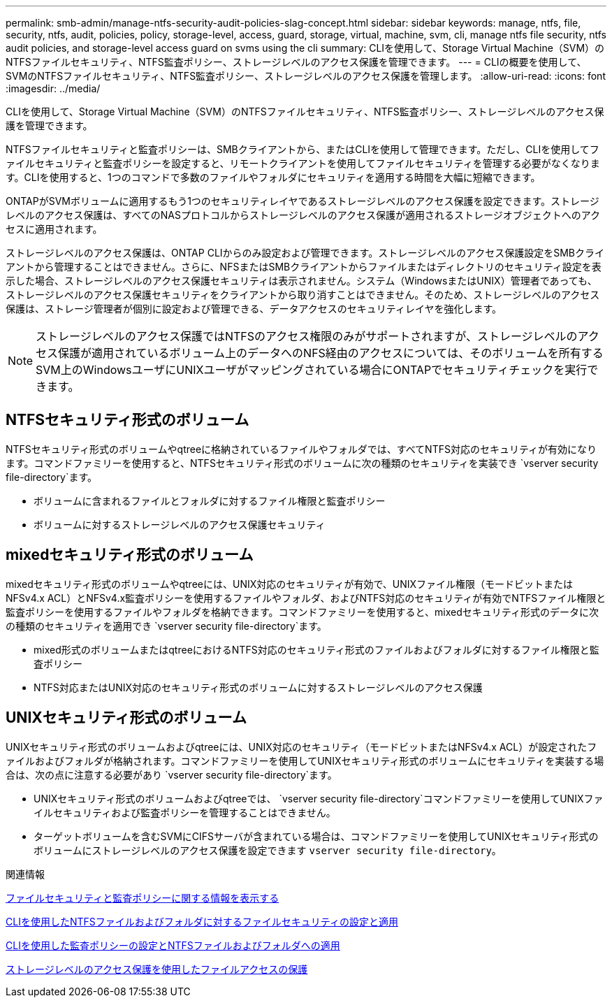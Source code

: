 ---
permalink: smb-admin/manage-ntfs-security-audit-policies-slag-concept.html 
sidebar: sidebar 
keywords: manage, ntfs, file, security, ntfs, audit, policies, policy, storage-level, access, guard, storage, virtual, machine, svm, cli, manage ntfs file security, ntfs audit policies, and storage-level access guard on svms using the cli 
summary: CLIを使用して、Storage Virtual Machine（SVM）のNTFSファイルセキュリティ、NTFS監査ポリシー、ストレージレベルのアクセス保護を管理できます。 
---
= CLIの概要を使用して、SVMのNTFSファイルセキュリティ、NTFS監査ポリシー、ストレージレベルのアクセス保護を管理します。
:allow-uri-read: 
:icons: font
:imagesdir: ../media/


[role="lead"]
CLIを使用して、Storage Virtual Machine（SVM）のNTFSファイルセキュリティ、NTFS監査ポリシー、ストレージレベルのアクセス保護を管理できます。

NTFSファイルセキュリティと監査ポリシーは、SMBクライアントから、またはCLIを使用して管理できます。ただし、CLIを使用してファイルセキュリティと監査ポリシーを設定すると、リモートクライアントを使用してファイルセキュリティを管理する必要がなくなります。CLIを使用すると、1つのコマンドで多数のファイルやフォルダにセキュリティを適用する時間を大幅に短縮できます。

ONTAPがSVMボリュームに適用するもう1つのセキュリティレイヤであるストレージレベルのアクセス保護を設定できます。ストレージレベルのアクセス保護は、すべてのNASプロトコルからストレージレベルのアクセス保護が適用されるストレージオブジェクトへのアクセスに適用されます。

ストレージレベルのアクセス保護は、ONTAP CLIからのみ設定および管理できます。ストレージレベルのアクセス保護設定をSMBクライアントから管理することはできません。さらに、NFSまたはSMBクライアントからファイルまたはディレクトリのセキュリティ設定を表示した場合、ストレージレベルのアクセス保護セキュリティは表示されません。システム（WindowsまたはUNIX）管理者であっても、ストレージレベルのアクセス保護セキュリティをクライアントから取り消すことはできません。そのため、ストレージレベルのアクセス保護は、ストレージ管理者が個別に設定および管理できる、データアクセスのセキュリティレイヤを強化します。


NOTE: ストレージレベルのアクセス保護ではNTFSのアクセス権限のみがサポートされますが、ストレージレベルのアクセス保護が適用されているボリューム上のデータへのNFS経由のアクセスについては、そのボリュームを所有するSVM上のWindowsユーザにUNIXユーザがマッピングされている場合にONTAPでセキュリティチェックを実行できます。



== NTFSセキュリティ形式のボリューム

NTFSセキュリティ形式のボリュームやqtreeに格納されているファイルやフォルダでは、すべてNTFS対応のセキュリティが有効になります。コマンドファミリーを使用すると、NTFSセキュリティ形式のボリュームに次の種類のセキュリティを実装でき `vserver security file-directory`ます。

* ボリュームに含まれるファイルとフォルダに対するファイル権限と監査ポリシー
* ボリュームに対するストレージレベルのアクセス保護セキュリティ




== mixedセキュリティ形式のボリューム

mixedセキュリティ形式のボリュームやqtreeには、UNIX対応のセキュリティが有効で、UNIXファイル権限（モードビットまたはNFSv4.x ACL）とNFSv4.x監査ポリシーを使用するファイルやフォルダ、およびNTFS対応のセキュリティが有効でNTFSファイル権限と監査ポリシーを使用するファイルやフォルダを格納できます。コマンドファミリーを使用すると、mixedセキュリティ形式のデータに次の種類のセキュリティを適用でき `vserver security file-directory`ます。

* mixed形式のボリュームまたはqtreeにおけるNTFS対応のセキュリティ形式のファイルおよびフォルダに対するファイル権限と監査ポリシー
* NTFS対応またはUNIX対応のセキュリティ形式のボリュームに対するストレージレベルのアクセス保護




== UNIXセキュリティ形式のボリューム

UNIXセキュリティ形式のボリュームおよびqtreeには、UNIX対応のセキュリティ（モードビットまたはNFSv4.x ACL）が設定されたファイルおよびフォルダが格納されます。コマンドファミリーを使用してUNIXセキュリティ形式のボリュームにセキュリティを実装する場合は、次の点に注意する必要があり `vserver security file-directory`ます。

* UNIXセキュリティ形式のボリュームおよびqtreeでは、 `vserver security file-directory`コマンドファミリーを使用してUNIXファイルセキュリティおよび監査ポリシーを管理することはできません。
* ターゲットボリュームを含むSVMにCIFSサーバが含まれている場合は、コマンドファミリーを使用してUNIXセキュリティ形式のボリュームにストレージレベルのアクセス保護を設定できます `vserver security file-directory`。


.関連情報
xref:display-file-security-audit-policies-concept.adoc[ファイルセキュリティと監査ポリシーに関する情報を表示する]

xref:create-ntfs-security-descriptor-file-task.adoc[CLIを使用したNTFSファイルおよびフォルダに対するファイルセキュリティの設定と適用]

xref:configure-apply-audit-policies-ntfs-files-folders-task.adoc[CLIを使用した監査ポリシーの設定とNTFSファイルおよびフォルダへの適用]

xref:secure-file-access-storage-level-access-guard-concept.adoc[ストレージレベルのアクセス保護を使用したファイルアクセスの保護]
